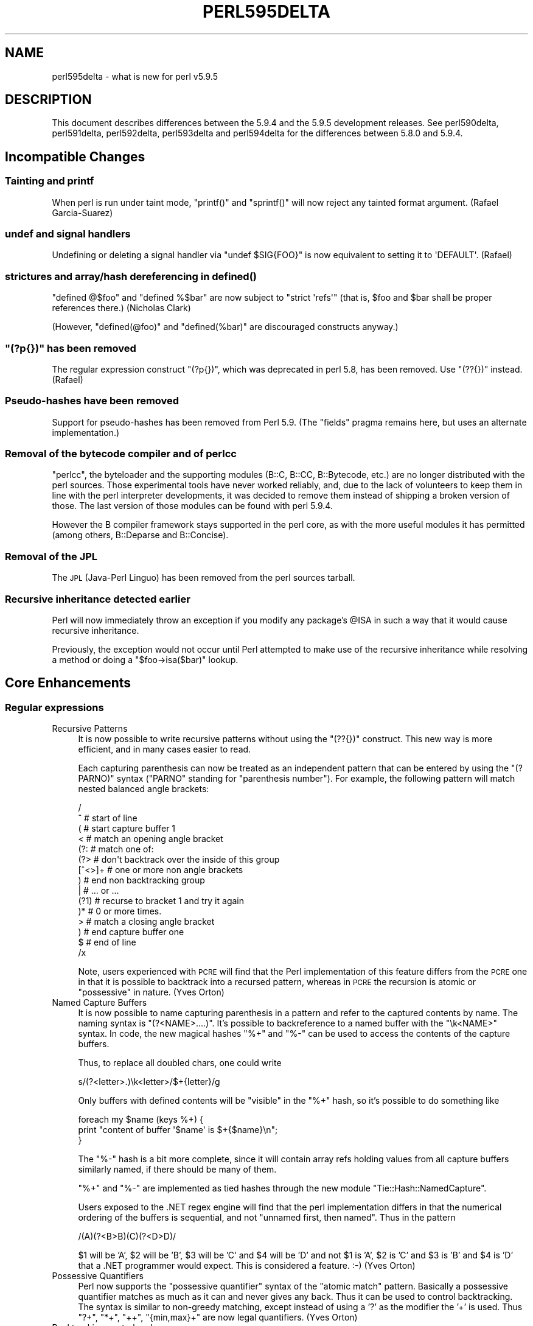 .\" Automatically generated by Pod::Man 2.25 (Pod::Simple 3.16)
.\"
.\" Standard preamble:
.\" ========================================================================
.de Sp \" Vertical space (when we can't use .PP)
.if t .sp .5v
.if n .sp
..
.de Vb \" Begin verbatim text
.ft CW
.nf
.ne \\$1
..
.de Ve \" End verbatim text
.ft R
.fi
..
.\" Set up some character translations and predefined strings.  \*(-- will
.\" give an unbreakable dash, \*(PI will give pi, \*(L" will give a left
.\" double quote, and \*(R" will give a right double quote.  \*(C+ will
.\" give a nicer C++.  Capital omega is used to do unbreakable dashes and
.\" therefore won't be available.  \*(C` and \*(C' expand to `' in nroff,
.\" nothing in troff, for use with C<>.
.tr \(*W-
.ds C+ C\v'-.1v'\h'-1p'\s-2+\h'-1p'+\s0\v'.1v'\h'-1p'
.ie n \{\
.    ds -- \(*W-
.    ds PI pi
.    if (\n(.H=4u)&(1m=24u) .ds -- \(*W\h'-12u'\(*W\h'-12u'-\" diablo 10 pitch
.    if (\n(.H=4u)&(1m=20u) .ds -- \(*W\h'-12u'\(*W\h'-8u'-\"  diablo 12 pitch
.    ds L" ""
.    ds R" ""
.    ds C` ""
.    ds C' ""
'br\}
.el\{\
.    ds -- \|\(em\|
.    ds PI \(*p
.    ds L" ``
.    ds R" ''
'br\}
.\"
.\" Escape single quotes in literal strings from groff's Unicode transform.
.ie \n(.g .ds Aq \(aq
.el       .ds Aq '
.\"
.\" If the F register is turned on, we'll generate index entries on stderr for
.\" titles (.TH), headers (.SH), subsections (.SS), items (.Ip), and index
.\" entries marked with X<> in POD.  Of course, you'll have to process the
.\" output yourself in some meaningful fashion.
.ie \nF \{\
.    de IX
.    tm Index:\\$1\t\\n%\t"\\$2"
..
.    nr % 0
.    rr F
.\}
.el \{\
.    de IX
..
.\}
.\"
.\" Accent mark definitions (@(#)ms.acc 1.5 88/02/08 SMI; from UCB 4.2).
.\" Fear.  Run.  Save yourself.  No user-serviceable parts.
.    \" fudge factors for nroff and troff
.if n \{\
.    ds #H 0
.    ds #V .8m
.    ds #F .3m
.    ds #[ \f1
.    ds #] \fP
.\}
.if t \{\
.    ds #H ((1u-(\\\\n(.fu%2u))*.13m)
.    ds #V .6m
.    ds #F 0
.    ds #[ \&
.    ds #] \&
.\}
.    \" simple accents for nroff and troff
.if n \{\
.    ds ' \&
.    ds ` \&
.    ds ^ \&
.    ds , \&
.    ds ~ ~
.    ds /
.\}
.if t \{\
.    ds ' \\k:\h'-(\\n(.wu*8/10-\*(#H)'\'\h"|\\n:u"
.    ds ` \\k:\h'-(\\n(.wu*8/10-\*(#H)'\`\h'|\\n:u'
.    ds ^ \\k:\h'-(\\n(.wu*10/11-\*(#H)'^\h'|\\n:u'
.    ds , \\k:\h'-(\\n(.wu*8/10)',\h'|\\n:u'
.    ds ~ \\k:\h'-(\\n(.wu-\*(#H-.1m)'~\h'|\\n:u'
.    ds / \\k:\h'-(\\n(.wu*8/10-\*(#H)'\z\(sl\h'|\\n:u'
.\}
.    \" troff and (daisy-wheel) nroff accents
.ds : \\k:\h'-(\\n(.wu*8/10-\*(#H+.1m+\*(#F)'\v'-\*(#V'\z.\h'.2m+\*(#F'.\h'|\\n:u'\v'\*(#V'
.ds 8 \h'\*(#H'\(*b\h'-\*(#H'
.ds o \\k:\h'-(\\n(.wu+\w'\(de'u-\*(#H)/2u'\v'-.3n'\*(#[\z\(de\v'.3n'\h'|\\n:u'\*(#]
.ds d- \h'\*(#H'\(pd\h'-\w'~'u'\v'-.25m'\f2\(hy\fP\v'.25m'\h'-\*(#H'
.ds D- D\\k:\h'-\w'D'u'\v'-.11m'\z\(hy\v'.11m'\h'|\\n:u'
.ds th \*(#[\v'.3m'\s+1I\s-1\v'-.3m'\h'-(\w'I'u*2/3)'\s-1o\s+1\*(#]
.ds Th \*(#[\s+2I\s-2\h'-\w'I'u*3/5'\v'-.3m'o\v'.3m'\*(#]
.ds ae a\h'-(\w'a'u*4/10)'e
.ds Ae A\h'-(\w'A'u*4/10)'E
.    \" corrections for vroff
.if v .ds ~ \\k:\h'-(\\n(.wu*9/10-\*(#H)'\s-2\u~\d\s+2\h'|\\n:u'
.if v .ds ^ \\k:\h'-(\\n(.wu*10/11-\*(#H)'\v'-.4m'^\v'.4m'\h'|\\n:u'
.    \" for low resolution devices (crt and lpr)
.if \n(.H>23 .if \n(.V>19 \
\{\
.    ds : e
.    ds 8 ss
.    ds o a
.    ds d- d\h'-1'\(ga
.    ds D- D\h'-1'\(hy
.    ds th \o'bp'
.    ds Th \o'LP'
.    ds ae ae
.    ds Ae AE
.\}
.rm #[ #] #H #V #F C
.\" ========================================================================
.\"
.IX Title "PERL595DELTA 1"
.TH PERL595DELTA 1 "2011-12-23" "perl v5.14.2" "Perl Programmers Reference Guide"
.\" For nroff, turn off justification.  Always turn off hyphenation; it makes
.\" way too many mistakes in technical documents.
.if n .ad l
.nh
.SH "NAME"
perl595delta \- what is new for perl v5.9.5
.SH "DESCRIPTION"
.IX Header "DESCRIPTION"
This document describes differences between the 5.9.4 and the 5.9.5
development releases. See perl590delta, perl591delta,
perl592delta, perl593delta and perl594delta for the differences
between 5.8.0 and 5.9.4.
.SH "Incompatible Changes"
.IX Header "Incompatible Changes"
.SS "Tainting and printf"
.IX Subsection "Tainting and printf"
When perl is run under taint mode, \f(CW\*(C`printf()\*(C'\fR and \f(CW\*(C`sprintf()\*(C'\fR will now
reject any tainted format argument. (Rafael Garcia-Suarez)
.SS "undef and signal handlers"
.IX Subsection "undef and signal handlers"
Undefining or deleting a signal handler via \f(CW\*(C`undef $SIG{FOO}\*(C'\fR is now
equivalent to setting it to \f(CW\*(AqDEFAULT\*(Aq\fR. (Rafael)
.SS "strictures and array/hash dereferencing in \fIdefined()\fP"
.IX Subsection "strictures and array/hash dereferencing in defined()"
\&\f(CW\*(C`defined @$foo\*(C'\fR and \f(CW\*(C`defined %$bar\*(C'\fR are now subject to \f(CW\*(C`strict \*(Aqrefs\*(Aq\*(C'\fR
(that is, \f(CW$foo\fR and \f(CW$bar\fR shall be proper references there.)
(Nicholas Clark)
.PP
(However, \f(CW\*(C`defined(@foo)\*(C'\fR and \f(CW\*(C`defined(%bar)\*(C'\fR are discouraged constructs
anyway.)
.ie n .SS """(?p{})"" has been removed"
.el .SS "\f(CW(?p{})\fP has been removed"
.IX Subsection "(?p{}) has been removed"
The regular expression construct \f(CW\*(C`(?p{})\*(C'\fR, which was deprecated in perl
5.8, has been removed. Use \f(CW\*(C`(??{})\*(C'\fR instead. (Rafael)
.SS "Pseudo-hashes have been removed"
.IX Subsection "Pseudo-hashes have been removed"
Support for pseudo-hashes has been removed from Perl 5.9. (The \f(CW\*(C`fields\*(C'\fR
pragma remains here, but uses an alternate implementation.)
.SS "Removal of the bytecode compiler and of perlcc"
.IX Subsection "Removal of the bytecode compiler and of perlcc"
\&\f(CW\*(C`perlcc\*(C'\fR, the byteloader and the supporting modules (B::C, B::CC,
B::Bytecode, etc.) are no longer distributed with the perl sources. Those
experimental tools have never worked reliably, and, due to the lack of
volunteers to keep them in line with the perl interpreter developments, it
was decided to remove them instead of shipping a broken version of those.
The last version of those modules can be found with perl 5.9.4.
.PP
However the B compiler framework stays supported in the perl core, as with
the more useful modules it has permitted (among others, B::Deparse and
B::Concise).
.SS "Removal of the \s-1JPL\s0"
.IX Subsection "Removal of the JPL"
The \s-1JPL\s0 (Java-Perl Linguo) has been removed from the perl sources tarball.
.SS "Recursive inheritance detected earlier"
.IX Subsection "Recursive inheritance detected earlier"
Perl will now immediately throw an exception if you modify any package's
\&\f(CW@ISA\fR in such a way that it would cause recursive inheritance.
.PP
Previously, the exception would not occur until Perl attempted to make
use of the recursive inheritance while resolving a method or doing a
\&\f(CW\*(C`$foo\->isa($bar)\*(C'\fR lookup.
.SH "Core Enhancements"
.IX Header "Core Enhancements"
.SS "Regular expressions"
.IX Subsection "Regular expressions"
.IP "Recursive Patterns" 4
.IX Item "Recursive Patterns"
It is now possible to write recursive patterns without using the \f(CW\*(C`(??{})\*(C'\fR
construct. This new way is more efficient, and in many cases easier to
read.
.Sp
Each capturing parenthesis can now be treated as an independent pattern
that can be entered by using the \f(CW\*(C`(?PARNO)\*(C'\fR syntax (\f(CW\*(C`PARNO\*(C'\fR standing for
\&\*(L"parenthesis number\*(R"). For example, the following pattern will match
nested balanced angle brackets:
.Sp
.Vb 10
\&    /
\&     ^                      # start of line
\&     (                      # start capture buffer 1
\&        <                   #   match an opening angle bracket
\&        (?:                 #   match one of:
\&            (?>             #     don\*(Aqt backtrack over the inside of this group
\&                [^<>]+      #       one or more non angle brackets
\&            )               #     end non backtracking group
\&        |                   #     ... or ...
\&            (?1)            #     recurse to bracket 1 and try it again
\&        )*                  #   0 or more times.
\&        >                   #   match a closing angle bracket
\&     )                      # end capture buffer one
\&     $                      # end of line
\&    /x
.Ve
.Sp
Note, users experienced with \s-1PCRE\s0 will find that the Perl implementation
of this feature differs from the \s-1PCRE\s0 one in that it is possible to
backtrack into a recursed pattern, whereas in \s-1PCRE\s0 the recursion is
atomic or \*(L"possessive\*(R" in nature. (Yves Orton)
.IP "Named Capture Buffers" 4
.IX Item "Named Capture Buffers"
It is now possible to name capturing parenthesis in a pattern and refer to
the captured contents by name. The naming syntax is \f(CW\*(C`(?<NAME>....)\*(C'\fR.
It's possible to backreference to a named buffer with the \f(CW\*(C`\ek<NAME>\*(C'\fR
syntax. In code, the new magical hashes \f(CW\*(C`%+\*(C'\fR and \f(CW\*(C`%\-\*(C'\fR can be used to
access the contents of the capture buffers.
.Sp
Thus, to replace all doubled chars, one could write
.Sp
.Vb 1
\&    s/(?<letter>.)\ek<letter>/$+{letter}/g
.Ve
.Sp
Only buffers with defined contents will be \*(L"visible\*(R" in the \f(CW\*(C`%+\*(C'\fR hash, so
it's possible to do something like
.Sp
.Vb 3
\&    foreach my $name (keys %+) {
\&        print "content of buffer \*(Aq$name\*(Aq is $+{$name}\en";
\&    }
.Ve
.Sp
The \f(CW\*(C`%\-\*(C'\fR hash is a bit more complete, since it will contain array refs
holding values from all capture buffers similarly named, if there should
be many of them.
.Sp
\&\f(CW\*(C`%+\*(C'\fR and \f(CW\*(C`%\-\*(C'\fR are implemented as tied hashes through the new module
\&\f(CW\*(C`Tie::Hash::NamedCapture\*(C'\fR.
.Sp
Users exposed to the .NET regex engine will find that the perl
implementation differs in that the numerical ordering of the buffers
is sequential, and not \*(L"unnamed first, then named\*(R". Thus in the pattern
.Sp
.Vb 1
\&   /(A)(?<B>B)(C)(?<D>D)/
.Ve
.Sp
\&\f(CW$1\fR will be 'A', \f(CW$2\fR will be 'B', \f(CW$3\fR will be 'C' and \f(CW$4\fR will be 'D' and not
\&\f(CW$1\fR is 'A', \f(CW$2\fR is 'C' and \f(CW$3\fR is 'B' and \f(CW$4\fR is 'D' that a .NET programmer
would expect. This is considered a feature. :\-) (Yves Orton)
.IP "Possessive Quantifiers" 4
.IX Item "Possessive Quantifiers"
Perl now supports the \*(L"possessive quantifier\*(R" syntax of the \*(L"atomic match\*(R"
pattern. Basically a possessive quantifier matches as much as it can and never
gives any back. Thus it can be used to control backtracking. The syntax is
similar to non-greedy matching, except instead of using a '?' as the modifier
the '+' is used. Thus \f(CW\*(C`?+\*(C'\fR, \f(CW\*(C`*+\*(C'\fR, \f(CW\*(C`++\*(C'\fR, \f(CW\*(C`{min,max}+\*(C'\fR are now legal
quantifiers. (Yves Orton)
.IP "Backtracking control verbs" 4
.IX Item "Backtracking control verbs"
The regex engine now supports a number of special-purpose backtrack
control verbs: (*THEN), (*PRUNE), (*MARK), (*SKIP), (*COMMIT), (*FAIL)
and (*ACCEPT). See perlre for their descriptions. (Yves Orton)
.IP "Relative backreferences" 4
.IX Item "Relative backreferences"
A new syntax \f(CW\*(C`\eg{N}\*(C'\fR or \f(CW\*(C`\egN\*(C'\fR where \*(L"N\*(R" is a decimal integer allows a
safer form of back-reference notation as well as allowing relative
backreferences. This should make it easier to generate and embed patterns
that contain backreferences. See \*(L"Capture buffers\*(R" in perlre. (Yves Orton)
.ie n .IP """\eK"" escape" 4
.el .IP "\f(CW\eK\fR escape" 4
.IX Item "K escape"
The functionality of Jeff Pinyan's module Regexp::Keep has been added to
the core. You can now use in regular expressions the special escape \f(CW\*(C`\eK\*(C'\fR
as a way to do something like floating length positive lookbehind. It is
also useful in substitutions like:
.Sp
.Vb 1
\&  s/(foo)bar/$1/g
.Ve
.Sp
that can now be converted to
.Sp
.Vb 1
\&  s/foo\eKbar//g
.Ve
.Sp
which is much more efficient. (Yves Orton)
.IP "Vertical and horizontal whitespace, and linebreak" 4
.IX Item "Vertical and horizontal whitespace, and linebreak"
Regular expressions now recognize the \f(CW\*(C`\ev\*(C'\fR and \f(CW\*(C`\eh\*(C'\fR escapes, that match
vertical and horizontal whitespace, respectively. \f(CW\*(C`\eV\*(C'\fR and \f(CW\*(C`\eH\*(C'\fR
logically match their complements.
.Sp
\&\f(CW\*(C`\eR\*(C'\fR matches a generic linebreak, that is, vertical whitespace, plus
the multi-character sequence \f(CW"\ex0D\ex0A"\fR.
.ie n .SS "The ""_"" prototype"
.el .SS "The \f(CW_\fP prototype"
.IX Subsection "The _ prototype"
A new prototype character has been added. \f(CW\*(C`_\*(C'\fR is equivalent to \f(CW\*(C`$\*(C'\fR (it
denotes a scalar), but defaults to \f(CW$_\fR if the corresponding argument
isn't supplied. Due to the optional nature of the argument, you can only
use it at the end of a prototype, or before a semicolon.
.PP
This has a small incompatible consequence: the \fIprototype()\fR function has
been adjusted to return \f(CW\*(C`_\*(C'\fR for some built-ins in appropriate cases (for
example, \f(CW\*(C`prototype(\*(AqCORE::rmdir\*(Aq)\*(C'\fR). (Rafael)
.SS "\s-1UNITCHECK\s0 blocks"
.IX Subsection "UNITCHECK blocks"
\&\f(CW\*(C`UNITCHECK\*(C'\fR, a new special code block has been introduced, in addition to
\&\f(CW\*(C`BEGIN\*(C'\fR, \f(CW\*(C`CHECK\*(C'\fR, \f(CW\*(C`INIT\*(C'\fR and \f(CW\*(C`END\*(C'\fR.
.PP
\&\f(CW\*(C`CHECK\*(C'\fR and \f(CW\*(C`INIT\*(C'\fR blocks, while useful for some specialized purposes,
are always executed at the transition between the compilation and the
execution of the main program, and thus are useless whenever code is
loaded at runtime. On the other hand, \f(CW\*(C`UNITCHECK\*(C'\fR blocks are executed
just after the unit which defined them has been compiled. See perlmod
for more information. (Alex Gough)
.SS "\fIreadpipe()\fP is now overridable"
.IX Subsection "readpipe() is now overridable"
The built-in function \fIreadpipe()\fR is now overridable. Overriding it permits
also to override its operator counterpart, \f(CW\*(C`qx//\*(C'\fR (a.k.a. \f(CW\*(C`\`\`\*(C'\fR).
Moreover, it now defaults to \f(CW$_\fR if no argument is provided. (Rafael)
.SS "default argument for \fIreadline()\fP"
.IX Subsection "default argument for readline()"
\&\fIreadline()\fR now defaults to \f(CW*ARGV\fR if no argument is provided. (Rafael)
.SS "\s-1UCD\s0 5.0.0"
.IX Subsection "UCD 5.0.0"
The copy of the Unicode Character Database included in Perl 5.9 has
been updated to version 5.0.0.
.SS "Smart match"
.IX Subsection "Smart match"
The smart match operator (\f(CW\*(C`~~\*(C'\fR) is now available by default (you don't
need to enable it with \f(CW\*(C`use feature\*(C'\fR any longer). (Michael G Schwern)
.ie n .SS "Implicit loading of ""feature"""
.el .SS "Implicit loading of \f(CWfeature\fP"
.IX Subsection "Implicit loading of feature"
The \f(CW\*(C`feature\*(C'\fR pragma is now implicitly loaded when you require a minimal
perl version (with the \f(CW\*(C`use VERSION\*(C'\fR construct) greater than, or equal
to, 5.9.5.
.SH "Modules and Pragmas"
.IX Header "Modules and Pragmas"
.ie n .SS "New Pragma, ""mro"""
.el .SS "New Pragma, \f(CWmro\fP"
.IX Subsection "New Pragma, mro"
A new pragma, \f(CW\*(C`mro\*(C'\fR (for Method Resolution Order) has been added. It
permits to switch, on a per-class basis, the algorithm that perl uses to
find inherited methods in case of a multiple inheritance hierarchy. The
default \s-1MRO\s0 hasn't changed (\s-1DFS\s0, for Depth First Search). Another \s-1MRO\s0 is
available: the C3 algorithm. See mro for more information.
(Brandon Black)
.PP
Note that, due to changes in the implementation of class hierarchy search,
code that used to undef the \f(CW*ISA\fR glob will most probably break. Anyway,
undef'ing \f(CW*ISA\fR had the side-effect of removing the magic on the \f(CW@ISA\fR
array and should not have been done in the first place.
.SS "bignum, bigint, bigrat"
.IX Subsection "bignum, bigint, bigrat"
The three numeric pragmas \f(CW\*(C`bignum\*(C'\fR, \f(CW\*(C`bigint\*(C'\fR and \f(CW\*(C`bigrat\*(C'\fR are now
lexically scoped. (Tels)
.SS "Math::BigInt/Math::BigFloat"
.IX Subsection "Math::BigInt/Math::BigFloat"
Many bugs have been fixed; noteworthy are comparisons with NaN, which
no longer warn about undef values.
.PP
The following things are new:
.IP "\fIconfig()\fR" 4
.IX Item "config()"
The \fIconfig()\fR method now also supports the calling-style
\&\f(CW\*(C`config(\*(Aqlib\*(Aq)\*(C'\fR in addition to \f(CW\*(C`config()\->{\*(Aqlib\*(Aq}\*(C'\fR.
.IP "\fIimport()\fR" 4
.IX Item "import()"
Upon import, using \f(CW\*(C`lib => \*(AqFoo\*(Aq\*(C'\fR now warns if the low-level library
cannot be found. To suppress the warning, you can use \f(CW\*(C`try => \*(AqFoo\*(Aq\*(C'\fR
instead. To convert the warning into a die, use \f(CW\*(C`only => \*(AqFoo\*(Aq\*(C'\fR
instead.
.IP "roundmode common" 4
.IX Item "roundmode common"
A rounding mode of \f(CW\*(C`common\*(C'\fR is now supported.
.PP
Also, support for the following methods has been added:
.IP "\fIbpi()\fR, \fIbcos()\fR, \fIbsin()\fR, \fIbatan()\fR, \fIbatan2()\fR" 4
.IX Item "bpi(), bcos(), bsin(), batan(), batan2()"
.PD 0
.IP "\fIbmuladd()\fR" 4
.IX Item "bmuladd()"
.IP "\fIbexp()\fR, \fIbnok()\fR" 4
.IX Item "bexp(), bnok()"
.IP "\fIfrom_hex()\fR, \fIfrom_oct()\fR, and \fIfrom_bin()\fR" 4
.IX Item "from_hex(), from_oct(), and from_bin()"
.IP "\fIas_oct()\fR" 4
.IX Item "as_oct()"
.PD
.PP
In addition, the default math-backend (Calc (Perl) and FastCalc (\s-1XS\s0)) now
support storing numbers in parts with 9 digits instead of 7 on Perls with
either 64bit integer or long double support. This means math operations
scale better and are thus faster for really big numbers.
.SS "New Core Modules"
.IX Subsection "New Core Modules"
.IP "\(bu" 4
\&\f(CW\*(C`Locale::Maketext::Simple\*(C'\fR, needed by \s-1CPANPLUS\s0, is a simple wrapper around
\&\f(CW\*(C`Locale::Maketext::Lexicon\*(C'\fR. Note that \f(CW\*(C`Locale::Maketext::Lexicon\*(C'\fR isn't
included in the perl core; the behaviour of \f(CW\*(C`Locale::Maketext::Simple\*(C'\fR
gracefully degrades when the later isn't present.
.IP "\(bu" 4
\&\f(CW\*(C`Params::Check\*(C'\fR implements a generic input parsing/checking mechanism. It
is used by \s-1CPANPLUS\s0.
.IP "\(bu" 4
\&\f(CW\*(C`Term::UI\*(C'\fR simplifies the task to ask questions at a terminal prompt.
.IP "\(bu" 4
\&\f(CW\*(C`Object::Accessor\*(C'\fR provides an interface to create per-object accessors.
.IP "\(bu" 4
\&\f(CW\*(C`Module::Pluggable\*(C'\fR is a simple framework to create modules that accept
pluggable sub-modules.
.IP "\(bu" 4
\&\f(CW\*(C`Module::Load::Conditional\*(C'\fR provides simple ways to query and possibly
load installed modules.
.IP "\(bu" 4
\&\f(CW\*(C`Time::Piece\*(C'\fR provides an object oriented interface to time functions,
overriding the built-ins \fIlocaltime()\fR and \fIgmtime()\fR.
.IP "\(bu" 4
\&\f(CW\*(C`IPC::Cmd\*(C'\fR helps to find and run external commands, possibly
interactively.
.IP "\(bu" 4
\&\f(CW\*(C`File::Fetch\*(C'\fR provide a simple generic file fetching mechanism.
.IP "\(bu" 4
\&\f(CW\*(C`Log::Message\*(C'\fR and \f(CW\*(C`Log::Message::Simple\*(C'\fR are used by the log facility
of \f(CW\*(C`CPANPLUS\*(C'\fR.
.IP "\(bu" 4
\&\f(CW\*(C`Archive::Extract\*(C'\fR is a generic archive extraction mechanism
for \fI.tar\fR (plain, gziped or bzipped) or \fI.zip\fR files.
.IP "\(bu" 4
\&\f(CW\*(C`CPANPLUS\*(C'\fR provides an \s-1API\s0 and a command-line tool to access the \s-1CPAN\s0
mirrors.
.SS "Module changes"
.IX Subsection "Module changes"
.ie n .IP """assertions""" 4
.el .IP "\f(CWassertions\fR" 4
.IX Item "assertions"
The \f(CW\*(C`assertions\*(C'\fR pragma, its submodules \f(CW\*(C`assertions::activate\*(C'\fR and
\&\f(CW\*(C`assertions::compat\*(C'\fR and the \fB\-A\fR command-line switch have been removed.
The interface was not judged mature enough for inclusion in a stable
release.
.ie n .IP """base""" 4
.el .IP "\f(CWbase\fR" 4
.IX Item "base"
The \f(CW\*(C`base\*(C'\fR pragma now warns if a class tries to inherit from itself.
(Curtis \*(L"Ovid\*(R" Poe)
.ie n .IP """strict"" and ""warnings""" 4
.el .IP "\f(CWstrict\fR and \f(CWwarnings\fR" 4
.IX Item "strict and warnings"
\&\f(CW\*(C`strict\*(C'\fR and \f(CW\*(C`warnings\*(C'\fR will now complain loudly if they are loaded via
incorrect casing (as in \f(CW\*(C`use Strict;\*(C'\fR). (Johan Vromans)
.ie n .IP """warnings""" 4
.el .IP "\f(CWwarnings\fR" 4
.IX Item "warnings"
The \f(CW\*(C`warnings\*(C'\fR pragma doesn't load \f(CW\*(C`Carp\*(C'\fR anymore. That means that code
that used \f(CW\*(C`Carp\*(C'\fR routines without having loaded it at compile time might
need to be adjusted; typically, the following (faulty) code won't work
anymore, and will require parentheses to be added after the function name:
.Sp
.Vb 3
\&    use warnings;
\&    require Carp;
\&    Carp::confess "argh";
.Ve
.ie n .IP """less""" 4
.el .IP "\f(CWless\fR" 4
.IX Item "less"
\&\f(CW\*(C`less\*(C'\fR now does something useful (or at least it tries to). In fact, it
has been turned into a lexical pragma. So, in your modules, you can now
test whether your users have requested to use less \s-1CPU\s0, or less memory,
less magic, or maybe even less fat. See less for more. (Joshua ben
Jore)
.ie n .IP """Attribute::Handlers""" 4
.el .IP "\f(CWAttribute::Handlers\fR" 4
.IX Item "Attribute::Handlers"
\&\f(CW\*(C`Attribute::Handlers\*(C'\fR can now report the caller's file and line number.
(David Feldman)
.ie n .IP """B::Lint""" 4
.el .IP "\f(CWB::Lint\fR" 4
.IX Item "B::Lint"
\&\f(CW\*(C`B::Lint\*(C'\fR is now based on \f(CW\*(C`Module::Pluggable\*(C'\fR, and so can be extended
with plugins. (Joshua ben Jore)
.ie n .IP """B""" 4
.el .IP "\f(CWB\fR" 4
.IX Item "B"
It's now possible to access the lexical pragma hints (\f(CW\*(C`%^H\*(C'\fR) by using the
method \fIB::COP::hints_hash()\fR. It returns a \f(CW\*(C`B::RHE\*(C'\fR object, which in turn
can be used to get a hash reference via the method \fIB::RHE::HASH()\fR. (Joshua
ben Jore)
.ie n .IP """Thread""" 4
.el .IP "\f(CWThread\fR" 4
.IX Item "Thread"
As the old 5005thread threading model has been removed, in favor of the
ithreads scheme, the \f(CW\*(C`Thread\*(C'\fR module is now a compatibility wrapper, to
be used in old code only. It has been removed from the default list of
dynamic extensions.
.SH "Utility Changes"
.IX Header "Utility Changes"
.ie n .SS """cpanp"""
.el .SS "\f(CWcpanp\fP"
.IX Subsection "cpanp"
\&\f(CW\*(C`cpanp\*(C'\fR, the \s-1CPANPLUS\s0 shell, has been added. (\f(CW\*(C`cpanp\-run\-perl\*(C'\fR, an
helper for \s-1CPANPLUS\s0 operation, has been added too, but isn't intended for
direct use).
.ie n .SS """cpan2dist"""
.el .SS "\f(CWcpan2dist\fP"
.IX Subsection "cpan2dist"
\&\f(CW\*(C`cpan2dist\*(C'\fR is a new utility, that comes with \s-1CPANPLUS\s0. It's a tool to
create distributions (or packages) from \s-1CPAN\s0 modules.
.ie n .SS """pod2html"""
.el .SS "\f(CWpod2html\fP"
.IX Subsection "pod2html"
The output of \f(CW\*(C`pod2html\*(C'\fR has been enhanced to be more customizable via
\&\s-1CSS\s0. Some formatting problems were also corrected. (Jari Aalto)
.SH "Documentation"
.IX Header "Documentation"
.SS "New manpage, perlunifaq"
.IX Subsection "New manpage, perlunifaq"
A new manual page, perlunifaq (the Perl Unicode \s-1FAQ\s0), has been added
(Juerd Waalboer).
.SH "Installation and Configuration Improvements"
.IX Header "Installation and Configuration Improvements"
.SS "\*(C+ compatibility"
.IX Subsection " compatibility"
Efforts have been made to make perl and the core \s-1XS\s0 modules compilable
with various \*(C+ compilers (although the situation is not perfect with
some of the compilers on some of the platforms tested.)
.SS "Visual \*(C+"
.IX Subsection "Visual "
Perl now can be compiled with Microsoft Visual \*(C+ 2005.
.SS "Static build on Win32"
.IX Subsection "Static build on Win32"
It's now possible to build a \f(CW\*(C`perl\-static.exe\*(C'\fR that doesn't depend
on \f(CW\*(C`perl59.dll\*(C'\fR on Win32. See the Win32 makefiles for details.
(Vadim Konovalov)
.SS "win32 builds"
.IX Subsection "win32 builds"
All win32 builds (MS-Win, WinCE) have been merged and cleaned up.
.ie n .SS """d_pseudofork"" and ""d_printf_format_null"""
.el .SS "\f(CWd_pseudofork\fP and \f(CWd_printf_format_null\fP"
.IX Subsection "d_pseudofork and d_printf_format_null"
A new configuration variable, available as \f(CW$Config{d_pseudofork}\fR in
the Config module, has been added, to distinguish real \fIfork()\fR support
from fake pseudofork used on Windows platforms.
.PP
A new configuration variable, \f(CW\*(C`d_printf_format_null\*(C'\fR, has been added, 
to see if printf-like formats are allowed to be \s-1NULL\s0.
.SS "Help"
.IX Subsection "Help"
\&\f(CW\*(C`Configure \-h\*(C'\fR has been extended with the most used option.
.PP
Much less 'Whoa there' messages.
.SS "64bit systems"
.IX Subsection "64bit systems"
Better detection of 64bit(only) systems, and setting all the (library)
paths accordingly.
.SS "Ports"
.IX Subsection "Ports"
Perl has been reported to work on MidnightBSD.
.PP
Support for Cray \s-1XT4\s0 Catamount/Qk has been added.
.PP
Vendor patches have been merged for RedHat and GenToo.
.SH "Selected Bug Fixes"
.IX Header "Selected Bug Fixes"
PerlIO::scalar will now prevent writing to read-only scalars. Moreover,
\&\fIseek()\fR is now supported with PerlIO::scalar\-based filehandles, the
underlying string being zero-filled as needed. (Rafael, Jarkko Hietaniemi)
.PP
\&\fIstudy()\fR never worked for \s-1UTF\-8\s0 strings, but could lead to false results.
It's now a no-op on \s-1UTF\-8\s0 data. (Yves Orton)
.PP
The signals \s-1SIGILL\s0, \s-1SIGBUS\s0 and \s-1SIGSEGV\s0 are now always delivered in an
\&\*(L"unsafe\*(R" manner (contrary to other signals, that are deferred until the
perl interpreter reaches a reasonably stable state; see
\&\*(L"Deferred Signals (Safe Signals)\*(R" in perlipc). (Rafael)
.PP
When a module or a file is loaded through an \f(CW@INC\fR\-hook, and when this hook
has set a filename entry in \f(CW%INC\fR, _\|_FILE_\|_ is now set for this module
accordingly to the contents of that \f(CW%INC\fR entry. (Rafael)
.PP
The \f(CW\*(C`\-w\*(C'\fR and \f(CW\*(C`\-t\*(C'\fR switches can now be used together without messing
up what categories of warnings are activated or not. (Rafael)
.PP
Duping a filehandle which has the \f(CW\*(C`:utf8\*(C'\fR PerlIO layer set will now
properly carry that layer on the duped filehandle. (Rafael)
.PP
Localizing an hash element whose key was given as a variable didn't work
correctly if the variable was changed while the \fIlocal()\fR was in effect (as
in \f(CW\*(C`local $h{$x}; ++$x\*(C'\fR). (Bo Lindbergh)
.SH "New or Changed Diagnostics"
.IX Header "New or Changed Diagnostics"
.SS "Deprecations"
.IX Subsection "Deprecations"
Two deprecation warnings have been added: (Rafael)
.PP
.Vb 2
\&    Opening dirhandle %s also as a file
\&    Opening filehandle %s also as a directory
.Ve
.SH "Changed Internals"
.IX Header "Changed Internals"
The anonymous hash and array constructors now take 1 op in the optree
instead of 3, now that pp_anonhash and pp_anonlist return a reference to
an hash/array when the op is flagged with OPf_SPECIAL (Nicholas Clark).
.SH "Reporting Bugs"
.IX Header "Reporting Bugs"
If you find what you think is a bug, you might check the articles
recently posted to the comp.lang.perl.misc newsgroup and the perl
bug database at http://rt.perl.org/rt3/ .  There may also be
information at http://www.perl.org/ , the Perl Home Page.
.PP
If you believe you have an unreported bug, please run the \fBperlbug\fR
program included with your release.  Be sure to trim your bug down
to a tiny but sufficient test case.  Your bug report, along with the
output of \f(CW\*(C`perl \-V\*(C'\fR, will be sent off to perlbug@perl.org to be
analysed by the Perl porting team.
.SH "SEE ALSO"
.IX Header "SEE ALSO"
The \fIChanges\fR file for exhaustive details on what changed.
.PP
The \fI\s-1INSTALL\s0\fR file for how to build Perl.
.PP
The \fI\s-1README\s0\fR file for general stuff.
.PP
The \fIArtistic\fR and \fICopying\fR files for copyright information.
